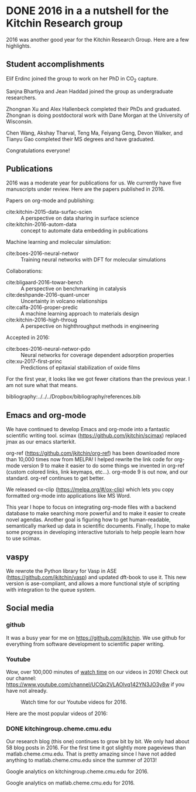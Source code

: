 * DONE 2016 in a a nutshell for the Kitchin Research group
  CLOSED: [2017-01-01 Sun 18:13]
  :PROPERTIES:
  :categories: news
  :date:     2017/01/01 18:13:17
  :updated:  2017/01/01 18:20:59
  :END:

2016 was another good year for the Kitchin Research Group. Here are a few highlights.

** Student accomplishments

Elif Erdinc joined the group to work on her PhD in CO_{2} capture.

Sanjna Bhartiya and Jean Haddad joined the group as undergraduate researchers.

Zhongnan Xu and Alex Hallenbeck completed their PhDs and graduated. Zhongnan is doing postdoctoral work with Dane Morgan at the University of Wisconsin.

Chen Wang, Akshay Tharval, Teng Ma, Feiyang Geng, Devon Walker, and Tianyu Gao completed their MS degrees and have graduated.

Congratulations everyone!

** Publications

2016 was a moderate year for publications for us. We currently have five manuscripts under review. Here are the papers published in 2016.

Papers on org-mode and publishing:
- cite:kitchin-2015-data-surfac-scien :: A perspective on data sharing in surface science
- cite:kitchin-2016-autom-data :: concept to automate data embedding in publications

Machine learning and molecular simulation:
- cite:boes-2016-neural-networ :: Training neural networks with DFT for molecular simulations

Collaborations:
- cite:bligaard-2016-towar-bench :: A perspective on benchmarking in catalysis
- cite:deshpande-2016-quant-uncer :: Uncertainty in volcano relationships
- cite:calfa-2016-proper-predic :: A machine learning approach to materials design
- cite:kitchin-2016-high-throug :: A perspective on highthroughput methods in engineering

Accepted in 2016:
- cite:boes-2016-neural-networ-pdo :: Neural networks for coverage dependent adsorption properties
- cite:xu-2017-first-princ :: Predictions of epitaxial stabilization of oxide films



For the first year, it looks like we got fewer citations than the previous year. I am not sure what that means.

[[./screenshots/date-01-01-2017-time-17-39-44.png]]


bibliography:../../../Dropbox/bibliography/references.bib

** Emacs and org-mode

We have continued to develop Emacs and org-mode into a fantastic scientific writing tool. scimax (https://github.com/jkitchin/scimax) replaced jmax as our emacs starterkit.

org-ref (https://github.com/jkitchin/org-ref) has been downloaded more than 10,000 times now from MELPA! I helped rewrite the link code for org-mode version 9 to make it easier to do some things we invented in org-ref (custom colored links, link keymaps, etc...). org-mode 9 is out now, and our standard. org-ref continues to get better.

We released ox-clip (https://melpa.org/#/ox-clip) which lets you copy formatted org-mode into applications like MS Word.

This year I hope to focus on integrating org-mode files with a backend database to make searching more powerful and to make it easier to create novel agendas. Another goal is figuring how to get human-readable, semantically marked up data in scientific documents. Finally, I hope to make some progress in developing interactive tutorials to help people learn how to use scimax.

** vaspy

We rewrote the Python library for Vasp in ASE (https://github.com/jkitchin/vasp) and updated dft-book to use it. This new version is ase-compliant, and allows a more functional style of scripting with integration to the queue system.

** Social media
*** github

It was a busy year for me on https://github.com/jkitchin. We use github for everything from software development to scientific paper writing.

#+attr_org: :width 300
[[./screenshots/date-01-01-2017-time-17-58-31.png]]

*** Youtube

Wow, over 100,000 minutes of [[https://www.youtube.com/analytics?o=U#dt=ty,fe=17165,fr=lw-001,fs=16801;fc=0,fcr=0,r=views,rpg=93][watch time]] on our videos in 2016! Check out our channel: https://www.youtube.com/channel/UCQp2VLAOlvq142YN3JO3y8w if you have not already.

#+caption: Watch time for our Youtube videos for 2016.
[[./screenshots/date-01-01-2017-time-17-23-24.png]]


Here are the most popular videos of 2016:
[[./screenshots/date-01-01-2017-time-17-24-01.png]]

*** DONE kitchingroup.cheme.cmu.edu

Our research blog (this one) continues to grow bit by bit. We only had about 58 blog posts in 2016. For the first time it got slightly more pageviews than matlab.cheme.cmu.edu. That is pretty amazing since I have not added anything to matlab.cheme.cmu.edu since the summer of 2013!

Google analytics on kitchingroup.cheme.cmu.edu for 2016.
#+attr_org: :width 300
[[./screenshots/date-01-01-2017-time-17-29-15.png]]



Google analytics on matlab.cheme.cmu.edu for 2016.
#+attr_org: :width 300
[[./screenshots/date-01-01-2017-time-17-27-41.png]]


